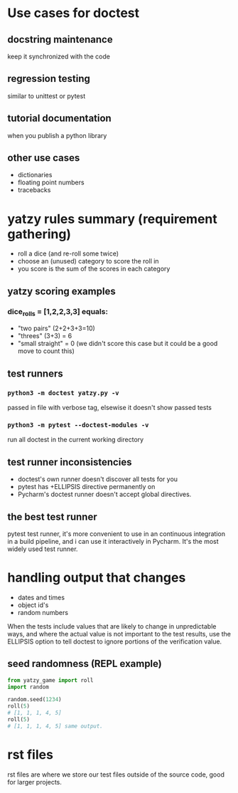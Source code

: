 * Use cases for doctest
** docstring maintenance
keep it synchronized with the code
** regression testing
similar to unittest or pytest
** tutorial documentation
when you publish a python library

** other use cases
- dictionaries
- floating point numbers
- tracebacks

* yatzy rules summary (requirement gathering)
- roll a dice (and re-roll some twice)
- choose an (unused) category to score the roll in
- you score is the sum of the scores in each category

** yatzy scoring examples
*** dice_rolls = [1,2,2,3,3] equals:
- "two pairs" (2+2+3+3=10)
- "threes" (3+3) = 6
- "small straight" = 0 (we didn't score this case but it could be a good move to count this)

** test runners
*** ~python3 -m doctest yatzy.py -v~
passed in file with verbose tag, elsewise it doesn't show passed tests
*** ~python3 -m pytest --doctest-modules -v~
run all doctest in the current working directory

** test runner inconsistencies
- doctest's own runner doesn't discover all tests for you
- pytest has +ELLIPSIS directive permanently on
- Pycharm's doctest runner doesn't accept global directives.

** the best test runner
pytest test runner, it's more convenient to use in an continuous integration in a build pipeline, and i can use it interactively in Pycharm. It's the most widely used test runner.

* handling output that changes
- dates and times
- object id's
- random numbers

When the tests include values that are likely to change in unpredictable ways, and where the actual value is not important to the test results, use the ELLIPSIS option to tell doctest to ignore portions of the verification value.

** seed randomness (REPL example)
#+begin_src python
from yatzy_game import roll
import random

random.seed(1234)
roll(5)
# [1, 1, 1, 4, 5]
roll(5)
# [1, 1, 1, 4, 5] same output.
#+end_src

* rst files
rst files are where we store our test files outside of the source code, good for larger projects.
